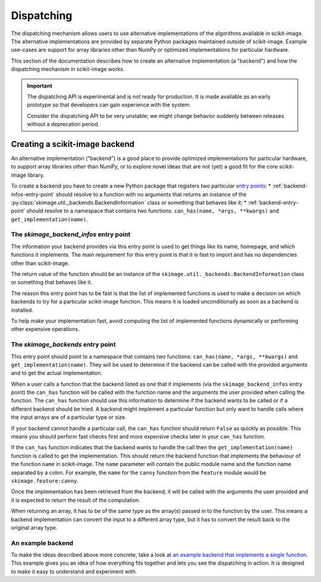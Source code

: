 Dispatching
===========

The dispatching mechanism allows users to use alternative implementations of the algorithms
available in scikit-image. The alternative implementations are provided by separate
Python packages maintained outside of scikit-image. Example use-cases are support for array
libraries other than NumPy or optimized implementations for particular hardware.

This section of the documentation describes how to create an alternative implementation (a "backend")
and how the dispatching mechanism in scikit-image works.

.. important::
    The dispatching API is experimental and is not ready for production.
    It is made available as an early prototype so that developers can gain experience
    with the system.

    Consider the dispatching API to be very unstable; we might change behavior
    suddenly between releases without a deprecation period.


Creating a scikit-image backend
-------------------------------

An alternative implementation ("backend") is a good place to provide optimized implementations
for particular hardware, to support array libraries other than NumPy, or to explore novel ideas that
are not (yet) a good fit for the core scikit-image library.

To create a backend you have to create a new Python package that registers two particular
`entry points <https://packaging.python.org/en/latest/specifications/pyproject-toml/#entry-points>`_:
* :ref:`backend-infos-entry-point` should resolve to a function with no
arguments that returns an instance of the :py:class:`skimage.util._backends.BackendInformation` class
or something that behaves like it;
* :ref:`backend-entry-point` should resolve to a namespace
that contains two functions: ``can_has(name, *args, **kwargs)`` and ``get_implementation(name)``.

.. _backend-infos-entry-point:

The `skimage_backend_infos` entry point
~~~~~~~~~~~~~~~~~~~~~~~~~~~~~~~~~~~~~~~

The information your backend provides via this entry point is used to get things like its
name, homepage, and which functions it implements. The main requirement for this entry point
is that it is fast to import and has no dependencies other than scikit-image.

The return value of the function should be an instance of the
``skimage.util._backends.BackendInformation`` class or something that behaves like it.

The reason this entry point has to be fast is that the list of implemented functions
is used to make a decision on which backends to try for a particular scikit-image
function. This means it is loaded unconditionally as soon as a backend is installed.

To help make your implementation fast, avoid computing the list of implemented functions
dynamically or performing other expensive operations.

.. _backend-entry-point:

The `skimage_backends` entry point
~~~~~~~~~~~~~~~~~~~~~~~~~~~~~~~~~~

This entry point should point to a namespace that contains two functions:
``can_has(name, *args, **kwargs)`` and ``get_implementation(name)``. They will be used to
determine if the backend can be called with the provided arguments and to get the
actual implementation.

When a user calls a function that the backend listed as one that it implements (via
the ``skimage_backend_infos`` entry point) the
``can_has`` function will be called with the function name and the arguments the user
provided when calling the function. The ``can_has`` function
should use this information to determine if the backend wants to be called or if a
different backend should be tried. A backend might implement a particular function but
only want to handle calls where the input arrays are of a particular type or size.

If your backend cannot handle a particular call, the ``can_has`` function should return
``False`` as quickly as possible. This means you should perform fast checks first and
more expensive checks later in your ``can_has`` function.

If the ``can_has`` function indicates that the backend wants to handle the call then the
``get_implementation(name)`` function is called to get the implementation. This should
return the backend function that implements the behaviour of the function ``name`` in scikit-image.
The ``name`` parameter will contain the public module name and the function name separated by a
colon. For example, the ``name`` for the ``canny`` function from the ``feature`` module would
be ``skimage.feature:canny``.

Once the implementation has been retrieved from the backend, it will be called with the
arguments the user provided and it is expected to return the result of the computation.

When returning an array, it has to be of the same type as the array(s) passed in to the
function by the user. This means a backend implementation can convert the input to a different
array type, but it has to convert the result back to the original array type.


An example backend
~~~~~~~~~~~~~~~~~~

To make the ideas described above more concrete, take a look at `an example backend that implements
a single function <https://github.com/betatim/scikit-image-backend-phony>`_.
This example gives you an idea of how everything fits together and lets you see the dispatching
in action. It is designed to make it easy to understand and experiment with.
